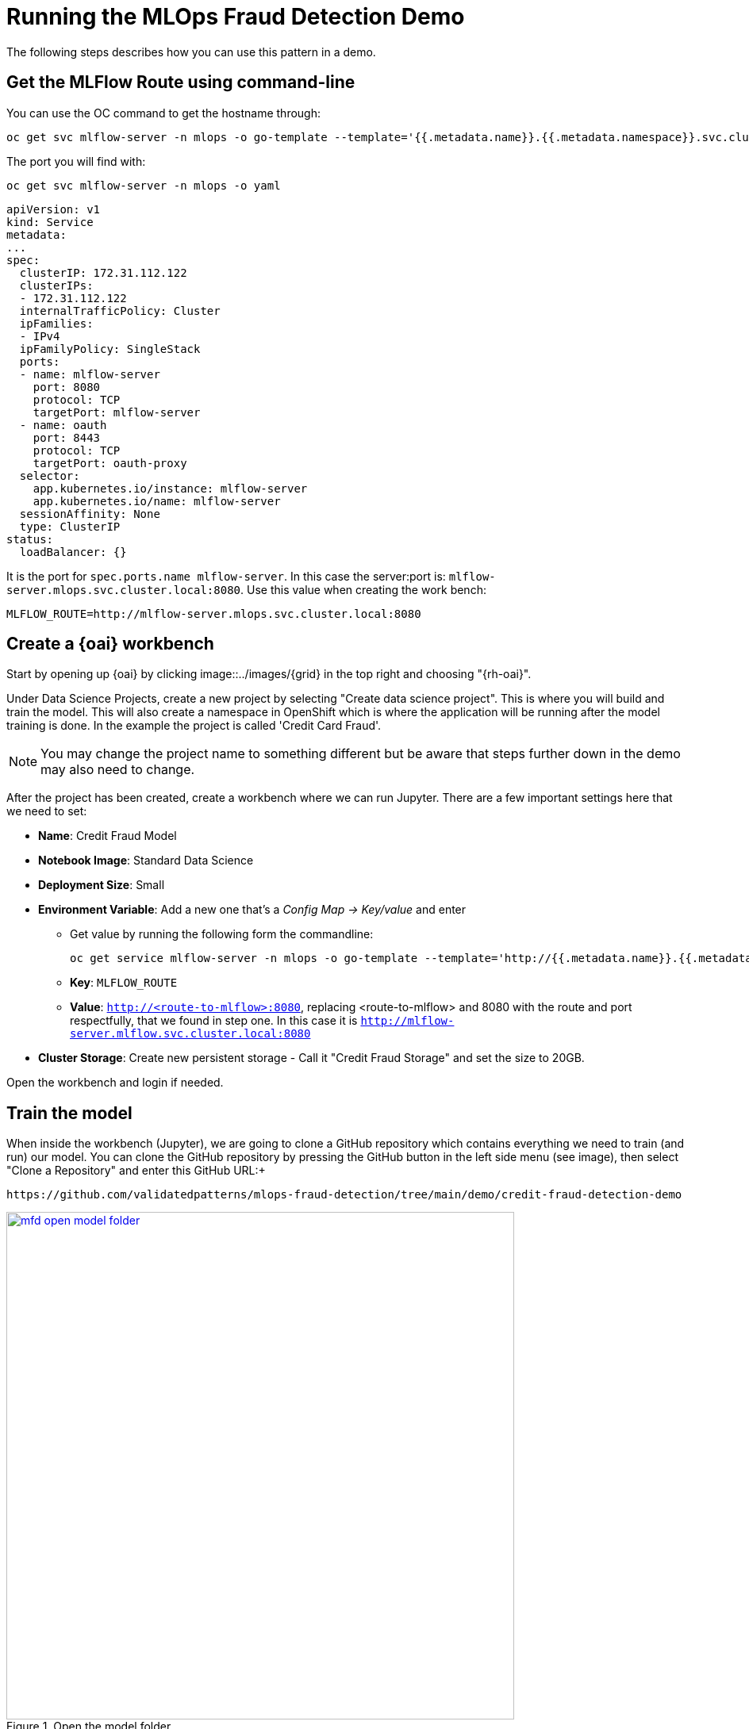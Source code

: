 :_content-type: PROCEDURE
:imagesdir: ../../../images

[id="using-the-mfd-demo"]
= Running the MLOps Fraud Detection Demo

The following steps describes how you can use this pattern in a demo.

== Get the MLFlow Route using command-line

You can use the OC command to get the hostname through:

[source,terminal]
----
oc get svc mlflow-server -n mlops -o go-template --template='{{.metadata.name}}.{{.metadata.namespace}}.svc.cluster.local{{println}}'
----

The port you will find with: 

[source,terminal]
----
oc get svc mlflow-server -n mlops -o yaml
----

[source,yaml]
----
apiVersion: v1
kind: Service
metadata:
...
spec:
  clusterIP: 172.31.112.122
  clusterIPs:
  - 172.31.112.122
  internalTrafficPolicy: Cluster
  ipFamilies:
  - IPv4
  ipFamilyPolicy: SingleStack
  ports:
  - name: mlflow-server
    port: 8080
    protocol: TCP
    targetPort: mlflow-server
  - name: oauth
    port: 8443
    protocol: TCP
    targetPort: oauth-proxy
  selector:
    app.kubernetes.io/instance: mlflow-server
    app.kubernetes.io/name: mlflow-server
  sessionAffinity: None
  type: ClusterIP
status:
  loadBalancer: {}
----
It is the port for `spec.ports.name mlflow-server`. In this case the server:port is: `mlflow-server.mlops.svc.cluster.local:8080`. Use this value when creating the work bench:
[source,terminal]
----
MLFLOW_ROUTE=http://mlflow-server.mlops.svc.cluster.local:8080
----

== Create a {oai} workbench

Start by opening up {oai} by clicking image::../images/{grid} in the top right and choosing "{rh-oai}".

Under Data Science Projects, create a new project by selecting "Create data science project". This is where you will build and train the model. This will also create a namespace in OpenShift which is where the application will be running after the model training is done. In the example the project is called 'Credit Card Fraud'. 

[NOTE]
====
You may change the project name to something different but be aware that steps further down in the demo may also need to change.
====

After the project has been created, create a workbench where we can run Jupyter. There are a few important settings here that we need to set:

* *Name*: Credit Fraud Model
* *Notebook Image*: Standard Data Science
* *Deployment Size*: Small
* *Environment Variable*: Add a new one that's a _Config Map -> Key/value_ and enter
** Get value by running the following form the commandline:
+
[source,terminal,options="nowrap"]
----
oc get service mlflow-server -n mlops -o go-template --template='http://{{.metadata.name}}.{{.metadata.namespace}}.svc.cluster.local:8080{{println}}'
----
** *Key*: `MLFLOW_ROUTE`
** *Value*: `http://<route-to-mlflow>:8080`, replacing <route-to-mlflow> and 8080 with the route and port respectfully, that we found in step one. In this case it is `http://mlflow-server.mlflow.svc.cluster.local:8080`
* *Cluster Storage*: Create new persistent storage - Call it "Credit Fraud Storage" and set the size to 20GB.

Open the workbench and login if needed.

== Train the model

When inside the workbench (Jupyter), we are going to clone a GitHub repository which contains everything we need to train (and run) our model.
You can clone the GitHub repository by pressing the GitHub button in the left side menu (see image), then select "Clone a Repository" and enter this GitHub URL:+
[source]
----
https://github.com/validatedpatterns/mlops-fraud-detection/tree/main/demo/credit-fraud-detection-demo
----

//figure 1 
.Open the model folder
image::mlops-fraud-detection/mfd-open-model-folder.png[link="/images/mlops-fraud-detection/mfd-open-model-folder.png", width=640]

Open up the folder that was added (credit-fraud-detection-demo). It contains:

* Data for training and evaluating the model.
* A notebook (model.ipynb) inside the model folder with a Deep Neural Network model we will train.
* An application (`model_application.py`) inside the application folder that fetchs the trained model from MLFlow and runs a prediction on it whenever it receives user input.

The `model.ipynb` is used to build and train the model. Open that file and take a look inside. There is documentation outlining what each cell does. Of particular interest for this demo are the last two cells.The second to last cell contains the code for setting up MLFlow tracking:

[source,python]
----
mlflow.set_tracking_uri(MLFLOW_ROUTE)
mlflow.set_experiment("DNN-credit-card-fraud")
mlflow.tensorflow.autolog(registered_model_name="DNN-credit-card-fraud")
----

`mlflow.set_tracking_uri(MLFLOW_ROUTE)` points to where to should the MLFlow data. `mlflow.set_experiment("DNN-credit-card-fraud")` tells MLFlow to create an experiment with a name string. In this case it is called "DNN-credit-card-fraud" because it's a Deep Neural Network. `mlflow.tensorflow.autolog(registered_model_name="DNN-credit-card-fraud")` enables autologging of several variables (such as accuracy, loss, etc) - so there is no need to  manually track those variables. It also automatically uploads the model to MLFlow after training completes. Here the model is named the same as the experiment.

The last cell contains the training code:

[source,python]
----
with mlflow.start_run():
    epochs = 2
    history = model.fit(X_train, y_train, epochs=epochs, \
                        validation_data=(scaler.transform(X_val),y_val), \
                        verbose = True, class_weight = class_weights)

    y_pred_temp = model.predict(scaler.transform(X_test))

    threshold = 0.995

    y_pred = np.where(y_pred_temp > threshold, 1,0)
    c_matrix = confusion_matrix(y_test,y_pred)
    ax = sns.heatmap(c_matrix, annot=True, cbar=False, cmap='Blues')
    ax.set_xlabel("Prediction")
    ax.set_ylabel("Actual")
    ax.set_title('Confusion Matrix')
    plt.show()

    t_n, f_p, f_n, t_p = c_matrix.ravel()
    mlflow.log_metric("tn", t_n)
    mlflow.log_metric("fp", f_p)
    mlflow.log_metric("fn", f_n)
    mlflow.log_metric("tp", t_p)

    model_proto,_ = tf2onnx.convert.from_keras(model)
    mlflow.onnx.log_model(model_proto, "models")
----

`with mlflow.start_run()`: is used to tell MLFlow to start a run, and it contains our training code to define exactly what code belongs to the "run".
Most of the rest of the code in this cell is normal model training and evaluation code, but at the bottom ar calls to send specific custom metrics to MLFlow through `mlflow.log_metric()` and then convert the model to ONNX. This is because ONNX is one of the standard formats for Red Hat OpenShift AI Model Serving which will be used later.

Next run all the cells in the notebook from top to bottom, either by clicking _Shift-Enter_ on every cell, or by going to _Run->Run All Cells_ in the very top menu.
If everything is set up correctly it will train the model and push both the run and the model to MLFlow.
The run is a record with metrics of how the run went, while the model is the actual tensorflow and ONNX model which will be used later for inference.
There may be some warning messages in the last cell related to MLFlow, as long as the final progress bar appears for the model being pushed to MLFlow all is fine: 

//figure 2 
.The trained model
image::mlops-fraud-detection/mfd-trained-model.png[link="/images/mlops-fraud-detection/mfd-trained-model.png", width=940]

== View the model in MLFlow

Take a look at how the model looks inside MLFlow now that it has been trained.
Open the MLFlow UI from the shortcut.

//figure 3
.View the trained model in MLFlow
image::mlops-fraud-detection/mfd-mlflow-view.png[link="/images/mlops-fraud-detection/mfd-mlflow-view.png", width=940]

The Full Path of the model is required in the next section in order to serve the model. So keep the MLflow DNN-credit-card-fraud dialog open.

//figure 4
.MLFlow Model Path
image::mlops-fraud-detection/mfd-mlflow-model-path.png[link="/images/mlops-fraud-detection/mfd-mlflow-model-path.png", width=940]

== Serve the model

[.text-center]
NOTE: The model can be served using Red Hat OpenShift AI Model Serving or by using the model directly from MLFlow. This section shows how you serve it with Red Hat OpenShift AI Model Serving, as it scales better for large applications and load. The bottom of this section goes through how to use MLFlow instead.

To start, go to your Red Hat OpenShift AI Project and click "Add data connection". This data connection connects to storage from where the model can be loaded.

//figure 5
.Add data connection
image::mlops-fraud-detection/mfd-add-data-connection.png[link="/images/mlops-fraud-detection/mfd-add-data-connection.png", width=940]

Some details need to be added for the data connection. Assuming that you set up MLFlow according to this guide and have it connected to Red Hat Open Data Foundation. If that's not the case then enter the relevant details for your usecase. Copy the code section below and run it all to find your values.

[source,terminal]
----
echo "==========Data connections Start==========="
echo "Name \nmlflow-connection"
echo
echo AWS_ACCESS_KEY_ID
oc get secrets mlflow-server -n mlops -o json | jq -r '.data.AWS_ACCESS_KEY_ID|@base64d'
echo
echo AWS_SECRET_ACCESS_KEY
oc get secrets mlflow-server -n mlops -o json | jq -r '.data.AWS_SECRET_ACCESS_KEY|@base64d'
echo
echo AWS_S3_ENDPOINT
oc get configmap mlflow-server -n mlops -o go-template --template='http://{{.data.BUCKET_HOST}}{{println}}'
echo
echo "AWS_DEFAULT_REGION \nus-east-2" 
echo
echo AWS_S3_BUCKET
oc get configmap mlflow-server -n mlops -o go-template --template='{{.data.BUCKET_NAME}}{{println}}'
echo
echo "Connected workbench \nCredit Fraud Model"
echo "==========Data connections End==========="
----

After pressing the "Add data connection" button.
Here is an example of how to fill the form out:

//figure 6
.Add data connection details
image::mlops-fraud-detection/mfd-data-connection-details.png[link="/images/mlops-fraud-detection/mfd-data-connection-details.png", width=940]

Next, configure a model server, which will serve our models.

//figure 7
.Configure model server
image::mlops-fraud-detection/mfd-configure-model-server.png[link="/images/mlops-fraud-detection/mfd-configure-model-server.png", width=940]

=== Add Model Server

* *Model server name* = credit card fraud
* *Serving runtime* = OpenVINO Model Server
* *Model server replicas* = 1
* *Model server size* = Small
* Check the `Make deployed models available through an external route` box external access model is required. This is not needed in this dmeo.

=== Deploy Model

Finally, we will deply the model, to do that, press the "Deploy model" button which is in the same place that "Configure Model" was before.
We need to fill out a few settings here:

* *Name*: credit card fraud
* *Model framework*: onnx-1 - Since we saved the model as ONNX in the model training section
* *Model location*:
** *Name*: mlflow-connection
** *Folder path: This is the full path we can see in the MLFlow interface from the end of the previous section. In my case it's 1/b86481027f9b4b568c9efa3adc01929f/artifacts/models.Beware that we only need the last part, which looks something like: `1/..../artifacts/models`

[.text-center]
Note: use `models` not `model`. There are 2 folder in MLflow that might cause confusion.

//figure 8
.Review MLFlow Model Path
image::mlops-fraud-detection/mfd-mlflow-model-path.png[link="/images/mlops-fraud-detection/mfd-mlflow-model-path.png", width=940]

Note the `models` in highlighted folder.

//figure 9
.Deploy the Model
image::mlops-fraud-detection/mfd-deployment-model-options.png[link="/images/mlops-fraud-detection/mfd-deployment-model-options.png", width=940]

Press Deploy and wait for it to complete. A green checkmark will be displayed when done. The status is displayed on the line for model "credit fraud" to the right.

== Access the model application

The model application is a visual interface for interacting with the model. You can use it to send data to the model and get a prediction of whether a transaction is fraudulent or not. It is deployed in inferencing-app project. You can access the model application from the images::{grid} short-cut on top right in openshift console: "Inferencing App"

=== Check the *INFERENCE_ENDPOINT* env variable value.

Go to `https://<your-uri>/ns/inferencing-app/deployments/credit-fraud-detection-demo/environment`. Make sure correct INFERENCE_ENDPOINT value is set. In this case it is http://modelmesh-serving.credit-fraud-model:8008/v2/models/credit-card-fraud/infer

=== You can get this value from

* *Value*: In the RHODS projects interface (from the previous section), copy the "restURL" and add /v2/models/credit-card-fraud/infer to the end if it's not already there. For example: `http://modelmesh-serving.credit-card-fraud:8008/v2/models/credit-card-fraud/infer`

Congratulations, you now have an application running your AI model!

Try entering a few values and see if it predicts it as a credit fraud or not. You can select one of the examples at the bottom of the application page.
